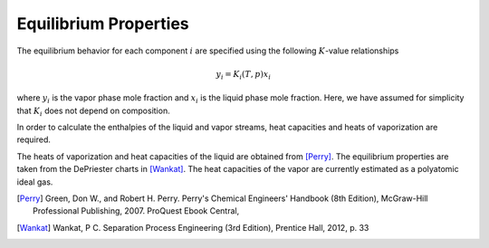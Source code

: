 .. _equil-data:

Equilibrium Properties
======================

The equilibrium behavior
for each component :math:`i` are specified using the following :math:`K`-value relationships

.. math::

    y_i = K_i(T,p)x_i

where :math:`y_i` is the vapor phase mole fraction
and :math:`x_i` is the liquid phase mole fraction.
Here, we have assumed for simplicity that :math:`K_i` does not depend on composition.

In order to calculate the enthalpies of the liquid and vapor streams,
heat capacities and heats of vaporization are required.

The heats of vaporization and heat capacities of the liquid
are obtained from [Perry]_.
The equilibrium properties are taken from
the DePriester charts in [Wankat]_.
The heat capacities of the vapor are currently estimated as a polyatomic ideal gas.

.. [Perry] Green, Don W., and Robert H. Perry. Perry's Chemical Engineers' Handbook (8th Edition), McGraw-Hill Professional Publishing, 2007. ProQuest Ebook Central,

.. [Wankat] Wankat, P C. Separation Process Engineering (3rd Edition), Prentice Hall, 2012, p. 33
